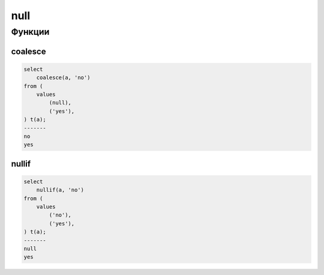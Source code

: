 null
====

Функции
-------

coalesce
++++++++

.. code-block:: sql

    select
        coalesce(a, 'no')
    from (
        values
            (null),
            ('yes'),
    ) t(a);
    -------
    no
    yes

nullif
++++++

.. code-block:: sql

    select
        nullif(a, 'no')
    from (
        values
            ('no'),
            ('yes'),
    ) t(a);
    -------
    null
    yes
